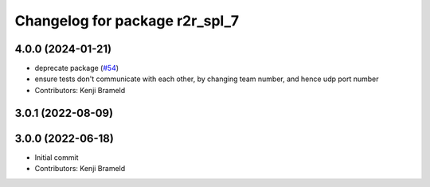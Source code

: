 ^^^^^^^^^^^^^^^^^^^^^^^^^^^^^^^
Changelog for package r2r_spl_7
^^^^^^^^^^^^^^^^^^^^^^^^^^^^^^^

4.0.0 (2024-01-21)
------------------
* deprecate package (`#54 <https://github.com/ros-sports/r2r_spl/issues/54>`_)
* ensure tests don't communicate with each other, by changing team number, and hence udp port number
* Contributors: Kenji Brameld

3.0.1 (2022-08-09)
------------------

3.0.0 (2022-06-18)
------------------
* Initial commit
* Contributors: Kenji Brameld
